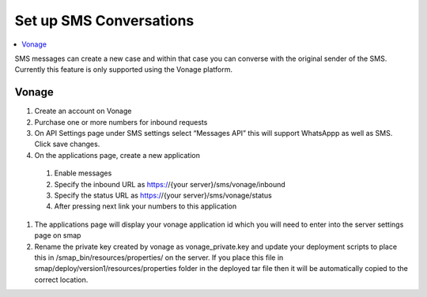 Set up SMS Conversations
========================

.. contents::
 :local:

SMS messages can create a new case and within that case you can converse with the original sender of the SMS.  Currently this feature
is only supported using the Vonage platform.

Vonage
------

#.  Create an account on Vonage
#.  Purchase one or more numbers for inbound requests
#.  On API Settings page under SMS settings select “Messages API” this will support WhatsAppp as well as SMS.  Click save changes.
#.  On the applications page, create a new application
  #.  Enable messages
  #.  Specify the inbound URL as https://{your server}/sms/vonage/inbound
  #.  Specify the status URL as https://{your server}/sms/vonage/status
  #.  After pressing next link your numbers to this application
#.	The applications page will display your vonage application id which you will need to enter into the server settings page on smap
#.	Rename the private key created by vonage as vonage_private.key and update your deployment scripts to place this in /smap_bin/resources/properties/ on the server.  If you place this file in smap/deploy/version1/resources/properties folder in the deployed tar file then it will be automatically copied to the correct location.

